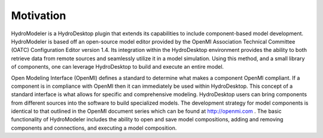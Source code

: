 .. index:: Motivation

Motivation
==========

HydroModeler is a HydroDesktop plugin that extends its capabilities to include component-based model development. HydroModeler is based off an open-source model editor provided by the OpenMI Association Technical Committee (OATC) Configuration Editor version 1.4. Its integration within the HydroDesktop environment provides the ability to both retrieve data from remote sources and seamlessly utilize it in a model simulation. Using this method, and a small library of components, one can leverage HydroDesktop to build and execute an entire model.

Open Modeling Interface (OpenMI) defines a standard to determine what makes a component OpenMI compliant. If a component is in compliance with OpenMI then it can immediately be used within HydroDesktop. This concept of a standard interface is what allows for specific and comprehensive modeling. HydroDesktop users can bring components from different sources into the software to build specialized models. The development strategy for model components is identical to that outlined in the OpenMI document series which can be found at http://openmi.com . The basic functionality of HydroModeler includes the ability to open and save model compositions, adding and removing components and connections, and executing a model composition.


